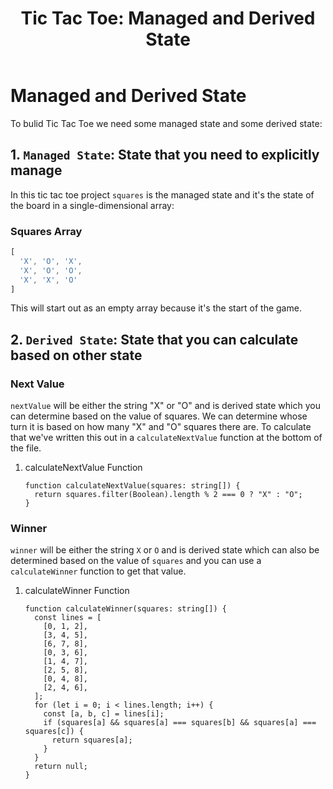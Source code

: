 #+title: Tic Tac Toe: Managed and Derived State

* Managed and Derived State
To bulid Tic Tac Toe we need some managed state and some derived state:
** 1. ~Managed State~: State that you need to explicitly manage
In this tic tac toe project ~squares~ is the managed state and it's the state
of the board in a single-dimensional array:
*** Squares Array
   #+begin_src js
[
  'X', 'O', 'X',
  'X', 'O', 'O',
  'X', 'X', 'O'
]
   #+end_src
This will start out as an empty array because it's the start of the game.
** 2. ~Derived State~: State that you can calculate based on other state
*** Next Value
~nextValue~ will be either the string "X" or "O" and is derived state which you can
determine based on the value of squares. We can determine whose turn it is based
on how many "X" and "O" squares there are. To calculate that we've written this out in a
~calculateNextValue~ function at the bottom of the file.
**** calculateNextValue Function
#+begin_src tsx
function calculateNextValue(squares: string[]) {
  return squares.filter(Boolean).length % 2 === 0 ? "X" : "O";
}
#+end_src
*** Winner
~winner~ will be either the string ~X~ or ~O~ and is derived state which can also be
determined based on the value of ~squares~ and you can use a ~calculateWinner~
function to get that value.
**** calculateWinner Function
#+begin_src tsx
function calculateWinner(squares: string[]) {
  const lines = [
    [0, 1, 2],
    [3, 4, 5],
    [6, 7, 8],
    [0, 3, 6],
    [1, 4, 7],
    [2, 5, 8],
    [0, 4, 8],
    [2, 4, 6],
  ];
  for (let i = 0; i < lines.length; i++) {
    const [a, b, c] = lines[i];
    if (squares[a] && squares[a] === squares[b] && squares[a] === squares[c]) {
      return squares[a];
    }
  }
  return null;
}
#+end_src
